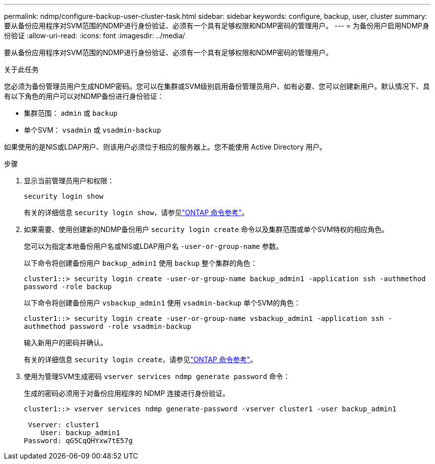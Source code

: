 ---
permalink: ndmp/configure-backup-user-cluster-task.html 
sidebar: sidebar 
keywords: configure, backup, user, cluster 
summary: 要从备份应用程序对SVM范围的NDMP进行身份验证、必须有一个具有足够权限和NDMP密码的管理用户。 
---
= 为备份用户启用NDMP身份验证
:allow-uri-read: 
:icons: font
:imagesdir: ../media/


[role="lead"]
要从备份应用程序对SVM范围的NDMP进行身份验证、必须有一个具有足够权限和NDMP密码的管理用户。

.关于此任务
您必须为备份管理员用户生成NDMP密码。您可以在集群或SVM级别启用备份管理员用户、如有必要、您可以创建新用户。默认情况下、具有以下角色的用户可以对NDMP备份进行身份验证：

* 集群范围： `admin` 或 `backup`
* 单个SVM： `vsadmin` 或 `vsadmin-backup`


如果使用的是NIS或LDAP用户、则该用户必须位于相应的服务器上。您不能使用 Active Directory 用户。

.步骤
. 显示当前管理员用户和权限：
+
`security login show`

+
有关的详细信息 `security login show`，请参见link:https://docs.netapp.com/us-en/ontap-cli/security-login-show.html["ONTAP 命令参考"^]。

. 如果需要、使用创建新的NDMP备份用户 `security login create` 命令以及集群范围或单个SVM特权的相应角色。
+
您可以为指定本地备份用户名或NIS或LDAP用户名 `-user-or-group-name` 参数。

+
以下命令将创建备份用户 `backup_admin1` 使用 `backup` 整个集群的角色：

+
`cluster1::> security login create -user-or-group-name backup_admin1 -application ssh -authmethod password -role backup`

+
以下命令将创建备份用户 `vsbackup_admin1` 使用 `vsadmin-backup` 单个SVM的角色：

+
`cluster1::> security login create -user-or-group-name vsbackup_admin1 -application ssh -authmethod password -role vsadmin-backup`

+
输入新用户的密码并确认。

+
有关的详细信息 `security login create`，请参见link:https://docs.netapp.com/us-en/ontap-cli/security-login-create.html["ONTAP 命令参考"^]。

. 使用为管理SVM生成密码 `vserver services ndmp generate password` 命令：
+
生成的密码必须用于对备份应用程序的 NDMP 连接进行身份验证。

+
[listing]
----
cluster1::> vserver services ndmp generate-password -vserver cluster1 -user backup_admin1

 Vserver: cluster1
    User: backup_admin1
Password: qG5CqQHYxw7tE57g
----

